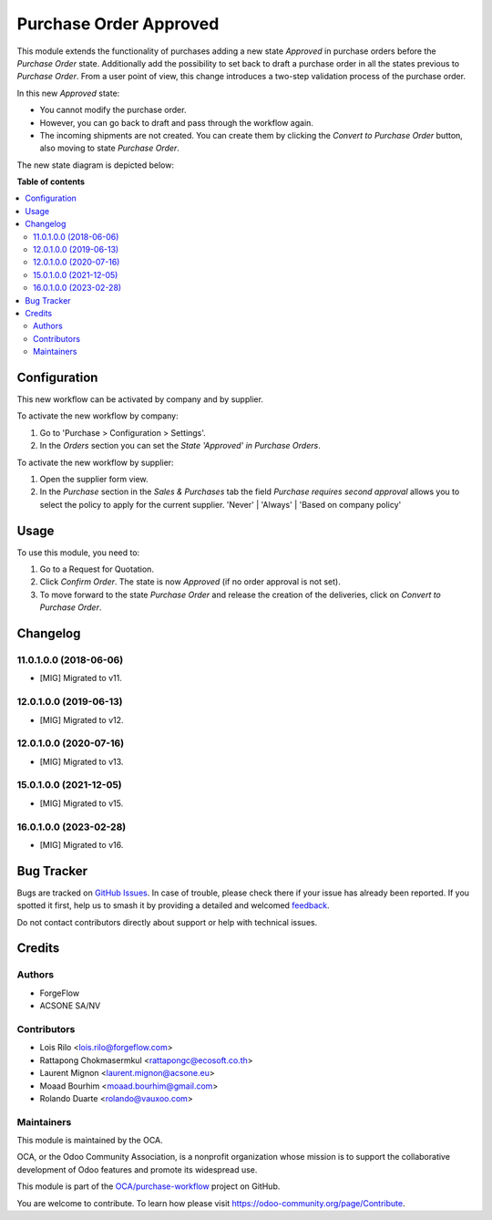=======================
Purchase Order Approved
=======================

.. 
   !!!!!!!!!!!!!!!!!!!!!!!!!!!!!!!!!!!!!!!!!!!!!!!!!!!!
   !! This file is generated by oca-gen-addon-readme !!
   !! changes will be overwritten.                   !!
   !!!!!!!!!!!!!!!!!!!!!!!!!!!!!!!!!!!!!!!!!!!!!!!!!!!!
   !! source digest: sha256:a4359098305906e213aa3b75cb0a11955438393c84ca82b3c7b0f6ad101ca76f
   !!!!!!!!!!!!!!!!!!!!!!!!!!!!!!!!!!!!!!!!!!!!!!!!!!!!

.. |badge1| image:: https://img.shields.io/badge/maturity-Beta-yellow.png
    :target: https://odoo-community.org/page/development-status
    :alt: Beta
.. |badge2| image:: https://img.shields.io/badge/licence-AGPL--3-blue.png
    :target: http://www.gnu.org/licenses/agpl-3.0-standalone.html
    :alt: License: AGPL-3
.. |badge3| image:: https://img.shields.io/badge/github-OCA%2Fpurchase--workflow-lightgray.png?logo=github
    :target: https://github.com/OCA/purchase-workflow/tree/17.0/purchase_order_approved
    :alt: OCA/purchase-workflow
.. |badge4| image:: https://img.shields.io/badge/weblate-Translate%20me-F47D42.png
    :target: https://translation.odoo-community.org/projects/purchase-workflow-17-0/purchase-workflow-17-0-purchase_order_approved
    :alt: Translate me on Weblate
.. |badge5| image:: https://img.shields.io/badge/runboat-Try%20me-875A7B.png
    :target: https://runboat.odoo-community.org/builds?repo=OCA/purchase-workflow&target_branch=17.0
    :alt: Try me on Runboat

|badge1| |badge2| |badge3| |badge4| |badge5|

This module extends the functionality of purchases adding a new state
*Approved* in purchase orders before the *Purchase Order* state.
Additionally add the possibility to set back to draft a purchase order
in all the states previous to *Purchase Order*. From a user point of
view, this change introduces a two-step validation process of the
purchase order.

In this new *Approved* state:

-  You cannot modify the purchase order.
-  However, you can go back to draft and pass through the workflow
   again.
-  The incoming shipments are not created. You can create them by
   clicking the *Convert to Purchase Order* button, also moving to state
   *Purchase Order*.

The new state diagram is depicted below:

|New states diagram|

.. |New states diagram| image:: https://raw.githubusercontent.com/OCA/purchase-workflow/12.0/purchase_order_approved/static/description/schema.png

**Table of contents**

.. contents::
   :local:

Configuration
=============

This new workflow can be activated by company and by supplier.

To activate the new workflow by company:

1. Go to 'Purchase > Configuration > Settings'.
2. In the *Orders* section you can set the *State 'Approved' in Purchase
   Orders*.

To activate the new workflow by supplier:

1. Open the supplier form view.
2. In the *Purchase* section in the *Sales & Purchases* tab the field
   *Purchase requires second approval* allows you to select the policy
   to apply for the current supplier. 'Never' \| 'Always' \| 'Based on
   company policy'

Usage
=====

To use this module, you need to:

1. Go to a Request for Quotation.
2. Click *Confirm Order*. The state is now *Approved* (if no order
   approval is not set).
3. To move forward to the state *Purchase Order* and release the
   creation of the deliveries, click on *Convert to Purchase Order*.

Changelog
=========

11.0.1.0.0 (2018-06-06)
-----------------------

-  [MIG] Migrated to v11.

12.0.1.0.0 (2019-06-13)
-----------------------

-  [MIG] Migrated to v12.

12.0.1.0.0 (2020-07-16)
-----------------------

-  [MIG] Migrated to v13.

15.0.1.0.0 (2021-12-05)
-----------------------

-  [MIG] Migrated to v15.

16.0.1.0.0 (2023-02-28)
-----------------------

-  [MIG] Migrated to v16.

Bug Tracker
===========

Bugs are tracked on `GitHub Issues <https://github.com/OCA/purchase-workflow/issues>`_.
In case of trouble, please check there if your issue has already been reported.
If you spotted it first, help us to smash it by providing a detailed and welcomed
`feedback <https://github.com/OCA/purchase-workflow/issues/new?body=module:%20purchase_order_approved%0Aversion:%2017.0%0A%0A**Steps%20to%20reproduce**%0A-%20...%0A%0A**Current%20behavior**%0A%0A**Expected%20behavior**>`_.

Do not contact contributors directly about support or help with technical issues.

Credits
=======

Authors
-------

* ForgeFlow
* ACSONE SA/NV

Contributors
------------

-  Lois Rilo <lois.rilo@forgeflow.com>
-  Rattapong Chokmasermkul <rattapongc@ecosoft.co.th>
-  Laurent Mignon <laurent.mignon@acsone.eu>
-  Moaad Bourhim <moaad.bourhim@gmail.com>
-  Rolando Duarte <rolando@vauxoo.com>

Maintainers
-----------

This module is maintained by the OCA.

.. image:: https://odoo-community.org/logo.png
   :alt: Odoo Community Association
   :target: https://odoo-community.org

OCA, or the Odoo Community Association, is a nonprofit organization whose
mission is to support the collaborative development of Odoo features and
promote its widespread use.

This module is part of the `OCA/purchase-workflow <https://github.com/OCA/purchase-workflow/tree/17.0/purchase_order_approved>`_ project on GitHub.

You are welcome to contribute. To learn how please visit https://odoo-community.org/page/Contribute.

